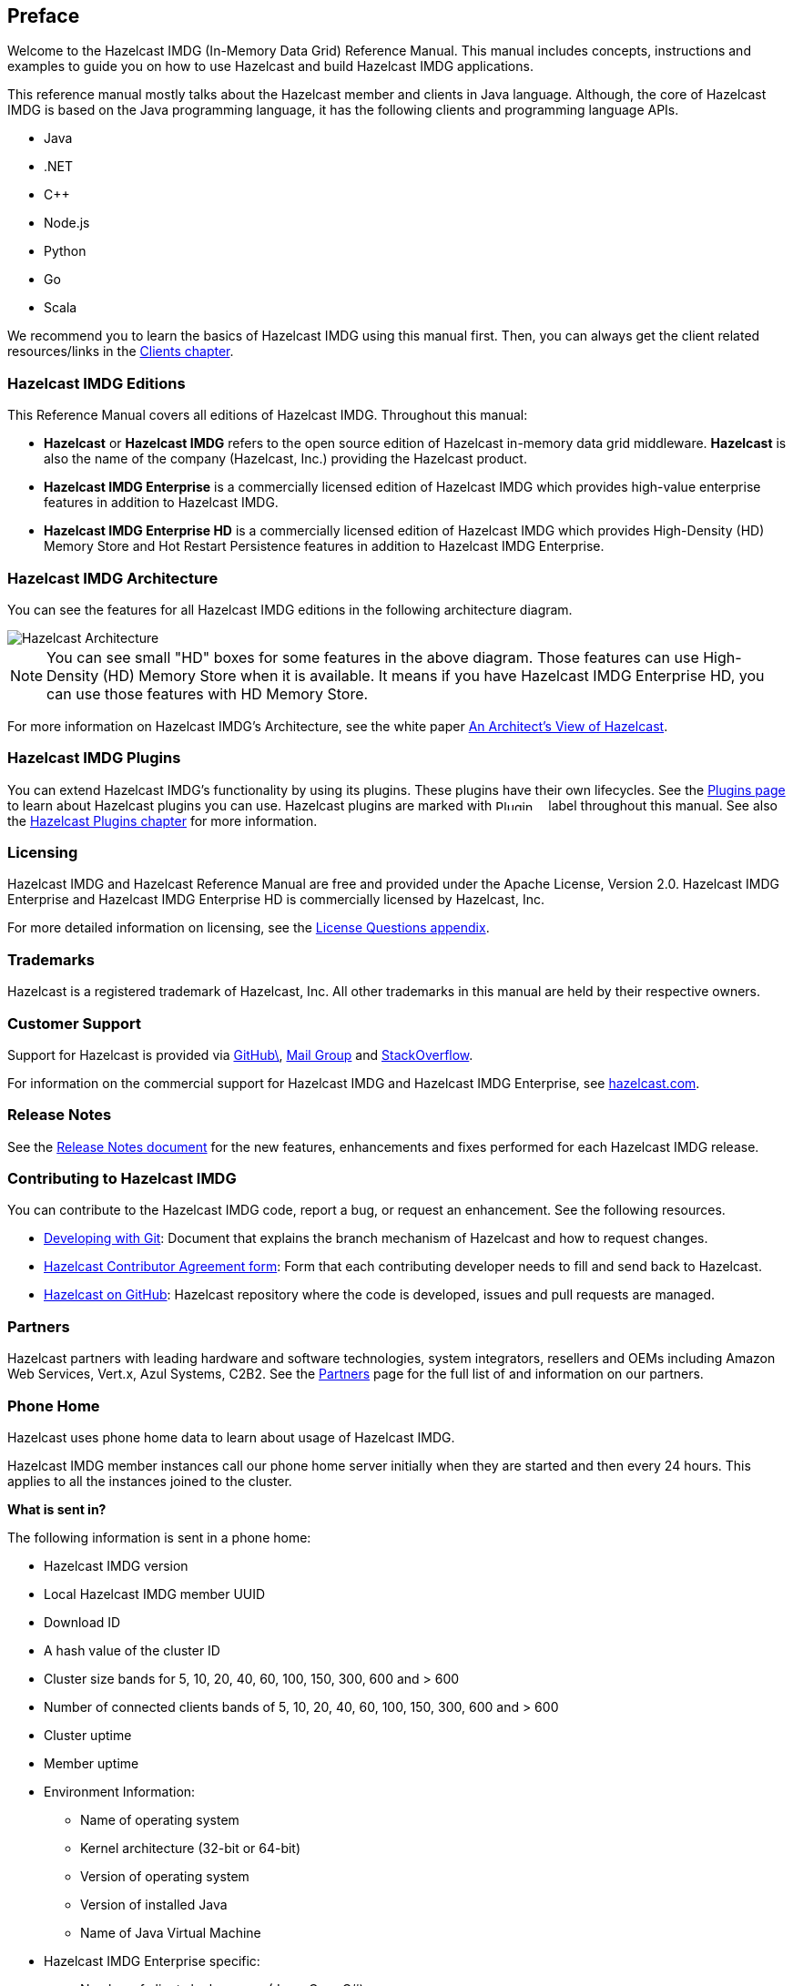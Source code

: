 [[preface]]
== Preface

Welcome to the Hazelcast IMDG (In-Memory Data Grid) Reference Manual.
This manual includes concepts, instructions and examples to guide you on
how to use Hazelcast and build Hazelcast IMDG applications.

This reference manual mostly talks about the Hazelcast member and clients
in Java language. Although, the core of Hazelcast IMDG is based on the Java
programming language, it has the following clients and programming language APIs.

* Java
* .NET
* C++
* Node.js
* Python
* Go
* Scala

We recommend you to learn the basics of Hazelcast IMDG using this manual first. Then,
you can always get the client related resources/links in the <<hazelcast-clients, Clients chapter>>.

[[hazelcast-imdg-editions]]
=== Hazelcast IMDG Editions

This Reference Manual covers all editions of Hazelcast IMDG. Throughout
this manual:

* **Hazelcast** or **Hazelcast IMDG** refers to the open source edition
of Hazelcast in-memory data grid middleware. **Hazelcast** is also the
name of the company (Hazelcast, Inc.) providing the Hazelcast product.
* [blue]*Hazelcast IMDG Enterprise* is a commercially licensed edition of
Hazelcast IMDG which provides high-value enterprise features in addition to
Hazelcast IMDG.
* [navy]*Hazelcast IMDG Enterprise HD* is a commercially licensed edition of
Hazelcast IMDG which provides High-Density (HD) Memory Store and Hot Restart
Persistence features in addition to Hazelcast IMDG Enterprise.


[[hazelcast-imdg-architecture]]
=== Hazelcast IMDG Architecture

You can see the features for all Hazelcast IMDG editions in the following
architecture diagram.

image::HazelcastArchitecture.png[Hazelcast Architecture]

NOTE: You can see small "HD" boxes for some features in the above diagram.
Those features can use High-Density (HD) Memory Store when it is available.
It means if you have Hazelcast IMDG Enterprise HD, you can use those features with HD Memory Store.

For more information on Hazelcast IMDG's Architecture, see the white paper
link:https://hazelcast.com/resources/architects-view-hazelcast/[An Architect's View of Hazelcast^].

[[hazelcast-imdg-plugins]]
=== Hazelcast IMDG Plugins

You can extend Hazelcast IMDG's functionality by using its plugins. These plugins have their
own lifecycles. See the https://hazelcast.org/plugins/[Plugins page] to learn about Hazelcast
plugins you can use. Hazelcast plugins are marked with image:Plugin_New.png[Plugin, 54, 12]
label throughout this manual. See also the <<hazelcast-plugins, Hazelcast Plugins chapter>>
for more information.

[[licensing]]
=== Licensing

Hazelcast IMDG and Hazelcast Reference Manual are free and provided under the Apache License,
Version 2.0. Hazelcast IMDG Enterprise and Hazelcast IMDG Enterprise HD is commercially
licensed by Hazelcast, Inc.

For more detailed information on licensing, see the <<license-questions, License Questions appendix>>.

[[trademarks]]
=== Trademarks

Hazelcast is a registered trademark of Hazelcast, Inc. All other trademarks in this manual
are held by their respective owners.

[[customer-support]]
=== Customer Support

Support for Hazelcast is provided via link:https://github.com/hazelcast/hazelcast/issues[GitHub\^],
link:https://groups.google.com/forum/#!forum/hazelcast[Mail Group^] and link:http://www.stackoverflow.com[StackOverflow^].

For information on the commercial support for Hazelcast IMDG and Hazelcast IMDG Enterprise, see
link:https://hazelcast.com/pricing/[hazelcast.com^].

=== Release Notes

See the link:https://docs.hazelcast.org/docs/release-notes/[Release Notes document^] for the new
features, enhancements and fixes performed for each Hazelcast IMDG release.


[[contributing-to-hazelcast-imdg]]
=== Contributing to Hazelcast IMDG

You can contribute to the Hazelcast IMDG code, report a bug, or request an enhancement.
See the following resources.

* link:https://hazelcast.atlassian.net/wiki/display/COM/Developing+with+Git[Developing with Git^]:
Document that explains the branch mechanism of Hazelcast and how to request changes.
* link:https://hazelcast.atlassian.net/wiki/display/COM/Hazelcast+Contributor+Agreement[Hazelcast
Contributor Agreement form^]: Form that each contributing developer needs to fill and send back
to Hazelcast.
* link:https://github.com/hazelcast/hazelcast[Hazelcast on GitHub^]: Hazelcast repository where the
code is developed, issues and pull requests are managed.

[[partners]]
=== Partners

Hazelcast partners with leading hardware and software technologies, system integrators, resellers
and OEMs including Amazon Web Services, Vert.x, Azul Systems, C2B2. See the
link:https://hazelcast.com/partners/[Partners^] page for the full list of and information on our partners.

[[phone-home]]
=== Phone Home

Hazelcast uses phone home data to learn about usage of Hazelcast IMDG.

Hazelcast IMDG member instances call our phone home server initially when they are started and
then every 24 hours. This applies to all the instances joined to the cluster.

**What is sent in?**

The following information is sent in a phone home:

* Hazelcast IMDG version
* Local Hazelcast IMDG member UUID
* Download ID
* A hash value of the cluster ID
* Cluster size bands for 5, 10, 20, 40, 60, 100, 150, 300, 600 and > 600
* Number of connected clients bands of 5, 10, 20, 40, 60, 100, 150, 300, 600 and > 600
* Cluster uptime
* Member uptime
* Environment Information:
** Name of operating system
** Kernel architecture (32-bit or 64-bit)
** Version of operating system
** Version of installed Java
** Name of Java Virtual Machine
* Hazelcast IMDG Enterprise specific:
** Number of clients by language (Java, C++, C#)
** Flag for Hazelcast Enterprise
** Hash value of license key
** Native memory usage
* Hazelcast Management Center specific:
** Hazelcast Management Center version
** Hash value of Hazelcast Management Center license key

**Phone Home Code**

The phone home code itself is open source. See the code
link:https://docs.hazelcast.org/docs/latest/javadoc/com/hazelcast/util/PhoneHome.html[here^].

**Disabling Phone Homes**

Set the `hazelcast.phone.home.enabled` system property to false either in the config
or on the Java command line. See the <<system-properties, System Properties appendix>> for information on how to set a property.

You can also disable the phone home using the environment variable `HZ_PHONE_HOME_ENABLED`.

Simply add the following line to your `.bash_profile`:

```
export HZ_PHONE_HOME_ENABLED=false
```

**Phone Home URLs**

For versions 1.x and 2.x: http://www.hazelcast.com/version.jsp.

For versions 3.x up to 3.6: http://versioncheck.hazelcast.com/version.jsp.

For versions after 3.6: http://phonehome.hazelcast.com/ping.
